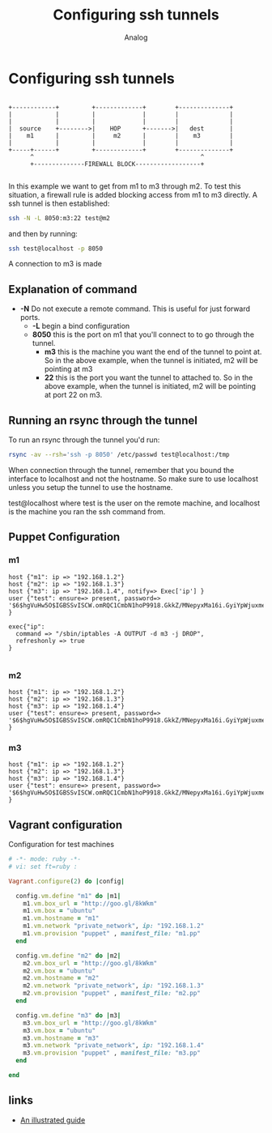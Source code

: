 #+OPTIONS: ^:nil
#+AUTHOR: Analog
#+EMAIL: analog@analogpixel.org
#+TITLE: Configuring ssh tunnels
#+HTML_HEAD: <style>pre.src {background-color: #303030; color: #e5e5e5;}</style>

* Configuring ssh tunnels

#+begin_src ditaa :file ../img/sshOverview.png :cmdline -r

  +------------+         +-------------+        +--------------+
  |            |         |             |        |              |
  |            |         |             |        |              |
  |  source    +-------->|    HOP      +------->|   dest       |
  |    m1      |         |     m2      |        |    m3        |
  |            |         |             |        |              |
  +-----+------+         +-------------+        +--------------+
        ^                                              ^
        +--------------FIREWALL BLOCK------------------+

#+end_src

In this example we want to get from m1 to m3 through m2.  To test this
situation, a firewall rule is added blocking access from m1 to m3 directly.
A ssh tunnel is then established:
#+begin_src sh :tangle c:/data/sshTun/startTun1.sh
ssh -N -L 8050:m3:22 test@m2
#+end_src
and then by running:
#+begin_src sh
ssh test@localhost -p 8050
#+end_src
A connection to m3 is made

** Explanation of command
   - *-N* Do not execute a remote command.  This is useful for just forward ports.
	 - *-L* begin a bind configuration
     - *8050* this is the port on m1 that you'll connect to to go through the tunnel.
		 - *m3* this is the machine you want the end of the tunnel to point at. So in the
		   above example, when the tunnel is initiated, m2 will be pointing at m3
		 - *22* this is the port you want the tunnel to attached to.  So in the above
			 example, when the tunnel is initiated, m2 will be pointing at port 22 on m3.

** Running an rsync through the tunnel
	 To run an rsync through the tunnel you'd run:
	 #+begin_src sh
   rsync -av --rsh='ssh -p 8050' /etc/passwd test@localhost:/tmp
	 #+end_src
   When connection through the tunnel, remember that you bound the interface to localhost
	 and not the hostname.  So make sure to use localhost unless you setup the tunnel
	 to use the hostname.

	 test@localhost where test is the user on the remote machine, and localhost is the machine you ran the ssh command from.

** Puppet Configuration
*** m1
#+begin_src puppet :tangle c:/data/sshTun/manifests/m1.pp
  host {"m1": ip => "192.168.1.2"}
  host {"m2": ip => "192.168.1.3"}
  host {"m3": ip => "192.168.1.4", notify=> Exec['ip'] }
  user {"test": ensure=> present, password=> '$6$hgVuHw5O$IGBSSvISCW.omRQC1CmbN1hoP9918.GkkZ/MNepyxMa16i.GyiYpWjuxme/2H1nqZ3WZbWv2.cr0psUGEdOCI/' }

  exec{"ip":
    command => "/sbin/iptables -A OUTPUT -d m3 -j DROP",
    refreshonly => true
  }

#+end_src
*** m2
#+begin_src puppet :tangle c:/data/sshTun/manifests/m2.pp
host {"m1": ip => "192.168.1.2"}
host {"m2": ip => "192.168.1.3"}
host {"m3": ip => "192.168.1.4"}
user {"test": ensure=> present, password=> '$6$hgVuHw5O$IGBSSvISCW.omRQC1CmbN1hoP9918.GkkZ/MNepyxMa16i.GyiYpWjuxme/2H1nqZ3WZbWv2.cr0psUGEdOCI/' }
#+end_src
*** m3
#+begin_src puppet :tangle c:/data/sshTun/manifests/m3.pp
host {"m1": ip => "192.168.1.2"}
host {"m2": ip => "192.168.1.3"}
host {"m3": ip => "192.168.1.4"}
user {"test": ensure=> present, password=> '$6$hgVuHw5O$IGBSSvISCW.omRQC1CmbN1hoP9918.GkkZ/MNepyxMa16i.GyiYpWjuxme/2H1nqZ3WZbWv2.cr0psUGEdOCI/' }
#+end_src

** Vagrant configuration
	Configuration for test machines
	#+begin_src ruby :tangle c:/data/sshTun/Vagrantfile
    # -*- mode: ruby -*-
    # vi: set ft=ruby :

    Vagrant.configure(2) do |config|

      config.vm.define "m1" do |m1|
        m1.vm.box_url = "http://goo.gl/8kWkm"
        m1.vm.box = "ubuntu"
        m1.vm.hostname = "m1"
        m1.vm.network "private_network", ip: "192.168.1.2"
        m1.vm.provision "puppet" , manifest_file: "m1.pp"
      end

      config.vm.define "m2" do |m2|
        m2.vm.box_url = "http://goo.gl/8kWkm"
        m2.vm.box = "ubuntu"
        m2.vm.hostname = "m2"
        m2.vm.network "private_network", ip: "192.168.1.3"
        m2.vm.provision "puppet" , manifest_file: "m2.pp"
      end

      config.vm.define "m3" do |m3|
        m3.vm.box_url = "http://goo.gl/8kWkm"
        m3.vm.box = "ubuntu"
        m3.vm.hostname = "m3"
        m3.vm.network "private_network", ip: "192.168.1.4"
        m3.vm.provision "puppet" , manifest_file: "m3.pp"
      end

    end

	#+end_src


** links
   - [[http://www.augustcouncil.com/~tgibson/tutorial/tunneling_tutorial.html][An illustrated guide]]
